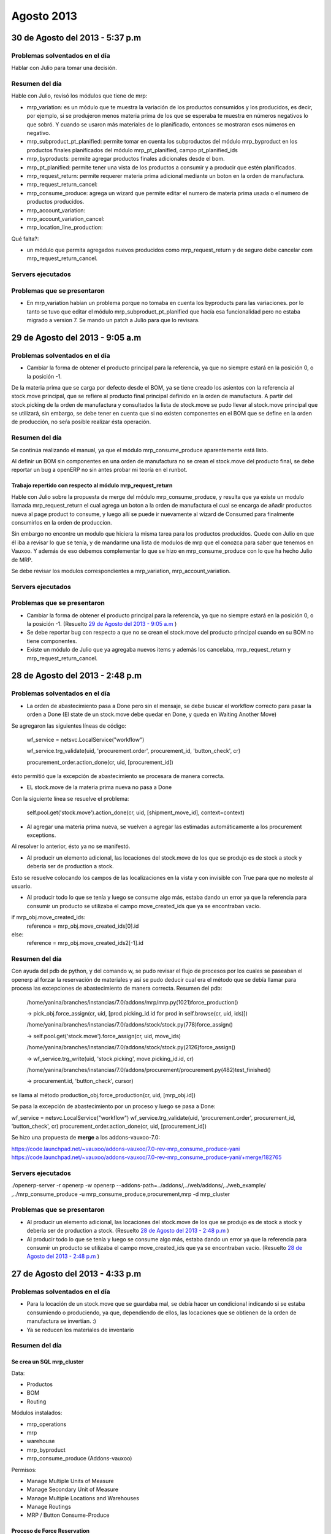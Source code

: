 ===========
Agosto 2013
===========

30 de Agosto del 2013 - 5:37 p.m
--------------------------------

~~~~~~~~~~~~~~~~~~~~~~~~~~~~~~~
Problemas solventados en el día
~~~~~~~~~~~~~~~~~~~~~~~~~~~~~~~

Hablar con Julio para tomar una decisión.

~~~~~~~~~~~~~~~
Resumen del día
~~~~~~~~~~~~~~~
Hable con Julio, revisó los módulos que tiene de mrp:

- mrp_variation: es un módulo que te muestra la variación de los productos consumidos y los
  producidos, es decir, por ejemplo, si se produjeron menos materia prima de los que se esperaba te
  muestra en números negativos lo que sobró. Y cuando se usaron más materiales de lo planificado,
  entonces se mostraran esos números en negativo.
- mrp_subproduct_pt_planified: permite tomar en cuenta los subproductos del módulo mrp_byproduct
  en los productos finales planificados del módulo mrp_pt_planified, campo pt_planified_ids
- mrp_byproducts: permite agregar productos finales adicionales desde el bom.
- mrp_pt_planified: permite tener una vista de los productos a consumir y a producir que estén
  planificados.
- mrp_request_return: permite requerer materia prima adicional mediante un boton en la orden de
  manufactura.
- mrp_request_return_cancel:
- mrp_consume_produce: agrega un wizard que permite editar el numero de materia prima usada o el
  numero de productos producidos.
- mrp_account_variation:
- mrp_account_variation_cancel:
- mrp_location_line_production:

Qué falta?:

- un módulo que permita agregados nuevos producidos como mrp_request_return y de seguro debe
  cancelar com mrp_request_return_cancel.

~~~~~~~~~~~~~~~~~~
Servers ejecutados
~~~~~~~~~~~~~~~~~~

~~~~~~~~~~~~~~~~~~~~~~~~~~~~
Problemas que se presentaron
~~~~~~~~~~~~~~~~~~~~~~~~~~~~

- En mrp_variation habían un problema porque no tomaba en cuenta los byproducts para las
  variaciones. por lo tanto se tuvo que editar el módulo mrp_subproduct_pt_planified que hacía esa
  funcionalidad pero no estaba migrado a version 7. Se mando un patch a Julio para que lo revisara.

29 de Agosto del 2013 - 9:05 a.m
--------------------------------

~~~~~~~~~~~~~~~~~~~~~~~~~~~~~~~
Problemas solventados en el día
~~~~~~~~~~~~~~~~~~~~~~~~~~~~~~~

- Cambiar la forma de obtener el producto principal para la referencia, ya que no siempre
  estará en la posición 0, o la posición -1.

De la materia prima que se carga por defecto desde el BOM, ya se tiene creado los asientos
con la referencia al stock.move principal, que se refiere al producto final principal
definido en la orden de manufactura. A partir del stock.picking de la orden de manufactura y
consultados la lista de stock.move se pudo llevar al stock.move principal que se utilizará,
sin embargo, se debe tener en cuenta que si no existen componentes en el BOM que se define en
la orden de producción, no seŕa posible realizar ésta operación.

~~~~~~~~~~~~~~~
Resumen del día
~~~~~~~~~~~~~~~

Se continúa realizando el manual, ya que el módulo mrp_consume_produce aparentemente está listo.

Al definir un BOM sin componentes en una orden de manufactura no se crean el stock.move del
producto final, se debe reportar un bug a openERP no sin antes probar mi teoría en el runbot.

Trabajo repertido con respecto al módulo mrp_request_return
^^^^^^^^^^^^^^^^^^^^^^^^^^^^^^^^^^^^^^^^^^^^^^^^^^^^^^^^^^^

Hable con Julio sobre la propuesta de merge del módulo mrp_consume_produce, y resulta que ya
existe un modulo llamada mrp_request_return el cual agrega un boton a la orden de manufactura
el cual se encarga de añadir productos nueva al page product to consume, y luego allí se
puede ir nuevamente al wizard de Consumed para finalmente consumirlos en la orden de produccion.

Sin embargo no encontre un modulo que hiciera la misma tarea para los productos producidos.
Quede con Julio en que él iba a revisar lo que se tenía, y de mandarme una lista de modulos de mrp
que el conozca para saber que tenemos en Vauxoo. Y además de eso debemos complementar
lo que se hizo en mrp_consume_produce con lo que ha hecho Julio de MRP.

Se debe revisar los modulos correspondientes a mrp_variation, mrp_account_variation.

~~~~~~~~~~~~~~~~~~
Servers ejecutados
~~~~~~~~~~~~~~~~~~

~~~~~~~~~~~~~~~~~~~~~~~~~~~~
Problemas que se presentaron
~~~~~~~~~~~~~~~~~~~~~~~~~~~~

- Cambiar la forma de obtener el producto principal para la referencia, ya que no siempre
  estará en la posición 0, o la posición -1. (Resuelto `29 de Agosto del 2013 - 9:05 a.m`_ )
- Se debe reportar bug con respecto a que no se crean el stock.move del producto principal
  cuando en su BOM no tiene componentes.
- Existe un módulo de Julio que ya agregaba nuevos items y además los cancelaba, mrp_request_return
  y mrp_request_return_cancel.

28 de Agosto del 2013 - 2:48 p.m
--------------------------------

~~~~~~~~~~~~~~~~~~~~~~~~~~~~~~~
Problemas solventados en el día
~~~~~~~~~~~~~~~~~~~~~~~~~~~~~~~


- La orden de abastecimiento pasa a Done pero sin el mensaje, se debe buscar el workflow
  correcto para pasar la orden a Done (El state de un stock.move debe quedar en Done, 
  y queda en Waiting Another Move)

Se agregaron las siguientes líneas de código:

    wf_service = netsvc.LocalService("workflow")

    wf_service.trg_validate(uid, 'procurement.order', procurement_id, 'button_check', cr)
    
    procurement_order.action_done(cr, uid, [procurement_id])  

ésto permitió que la excepción de abastecimiento se procesara de manera correcta.

- EL stock.move de la materia prima nueva no pasa a Done

Con la siguiente línea se resuelve el problema:

    self.pool.get('stock.move').action_done(cr, uid, [shipment_move_id], context=context) 

- Al agregar una materia prima nueva, se vuelven a agregar las estimadas automáticamente a los
  procurement exceptions.

Al resolver lo anterior, ésto ya no se manifestó.

- Al producir un elemento adicional, las locaciones del stock.move de los que se produjo es de
  stock a stock y deberia ser de production a stock.

Esto se resuelve colocando los campos de las localizaciones en la vista y con invisible con True
para que no moleste al usuario.

- Al producir todo lo que se tenía y luego se consume algo más, estaba dando un error ya que
  la referencia para consumir un producto se utilizaba el campo move_created_ids que ya
  se encontraban vacío.

if mrp_obj.move_created_ids:
    reference = mrp_obj.move_created_ids[0].id
else:
    reference = mrp_obj.move_created_ids2[-1].id

~~~~~~~~~~~~~~~
Resumen del día
~~~~~~~~~~~~~~~

Con ayuda del pdb de python, y del comando w, se pudo revisar el flujo de procesos por los
cuales se paseaban el openerp al forzar la reservación de materiales y así se pudo
deducir cual era el método que se debía llamar para procesa las excepciones de abastecimiento
de manera correcta. Resumen del pdb:

    /home/yanina/branches/instancias/7.0/addons/mrp/mrp.py(1021)force_production()
    
    -> pick_obj.force_assign(cr, uid, [prod.picking_id.id for prod in self.browse(cr, uid, ids)])

    /home/yanina/branches/instancias/7.0/addons/stock/stock.py(778)force_assign()
    
    -> self.pool.get('stock.move').force_assign(cr, uid, move_ids)

    /home/yanina/branches/instancias/7.0/addons/stock/stock.py(2126)force_assign()
    
    -> wf_service.trg_write(uid, 'stock.picking', move.picking_id.id, cr)

    /home/yanina/branches/instancias/7.0/addons/procurement/procurement.py(482)test_finished()
    
    -> procurement.id, 'button_check', cursor)

se llama al método production_obj.force_production(cr, uid, [mrp_obj.id])

Se pasa la excepción de abastecimiento por un proceso y luego se pasa a Done:

wf_service = netsvc.LocalService("workflow")                                    
wf_service.trg_validate(uid, 'procurement.order', procurement_id, 'button_check', cr)
procurement_order.action_done(cr, uid, [procurement_id])  

Se hizo una propuesta de **merge** a los addons-vauxoo-7.0:

https://code.launchpad.net/~vauxoo/addons-vauxoo/7.0-rev-mrp_consume_produce-yani
https://code.launchpad.net/~vauxoo/addons-vauxoo/7.0-rev-mrp_consume_produce-yani/+merge/182765

~~~~~~~~~~~~~~~~~~
Servers ejecutados
~~~~~~~~~~~~~~~~~~

./openerp-server -r openerp -w openerp --addons-path=../addons/,../web/addons/,../web_example/
,../mrp_consume_produce -u mrp_consume_produce,procurement,mrp -d mrp_cluster

~~~~~~~~~~~~~~~~~~~~~~~~~~~~
Problemas que se presentaron
~~~~~~~~~~~~~~~~~~~~~~~~~~~~

- Al producir un elemento adicional, las locaciones del stock.move de los que se produjo es de
  stock a stock y deberia ser de production a stock. (Resuelto `28 de Agosto del 2013 - 2:48 p.m`_ )
- Al producir todo lo que se tenía y luego se consume algo más, estaba dando un error ya que
  la referencia para consumir un producto se utilizaba el campo move_created_ids que ya
  se encontraban vacío. (Resuelto `28 de Agosto del 2013 - 2:48 p.m`_ )

27 de Agosto del 2013 - 4:33 p.m
--------------------------------

~~~~~~~~~~~~~~~~~~~~~~~~~~~~~~~
Problemas solventados en el día
~~~~~~~~~~~~~~~~~~~~~~~~~~~~~~~

- Para la locación de un stock.move que se guardaba mal, se debía hacer un condicional 
  indicando si se estaba consumiendo o produciendo, ya que, dependiendo de ellos, las
  locaciones que se obtienen de la orden de manufactura se invertian. :)
- Ya se reducen los materiales de inventario

~~~~~~~~~~~~~~~
Resumen del día
~~~~~~~~~~~~~~~

Se crea un SQL mrp_cluster
^^^^^^^^^^^^^^^^^^^^^^^^^^

Data:

- Productos
- BOM
- Routing

Módulos instalados:

- mrp_operations
- mrp
- warehouse
- mrp_byproduct
- mrp_consume_produce (Addons-vauxoo)

Permisos:

- Manage Multiple Units of Measure
- Manage Secondary Unit of Measure
- Manage Multiple Locations and Warehouses
- Manage Routings
- MRP / Button Consume-Produce


Proceso de Force Reservation
^^^^^^^^^^^^^^^^^^^^^^^^^^^^
Modelo: mrp.production
Método: force_production
>
Modelo: stock.picking
Método: force_assing
>
Modelo: stock.move
Metodo: force_assing

No encontre nada que tuviera que ver con pasar el orden de abastecimientos a done
sin embargo se llamo a un metodo  procurement_order.action_done(cr, uid, [procurement_id])
que permitio colocar la orden de abastecimiento en Done, pero el campo de message se queda 
vacío cuando debería decir Products reserved from stock. el único método que edita
ese mensaje es action_move_assigned() en procurement/procurement.py, pero no consigo
donde se llama ese método.

Necesito saber el workflow que se genera al forzar la resevación para poder llevar a Done
la orden de abastecimiento del producto adicional y ademñas de eso necesito pasar el stock.move
a Done.

~~~~~~~~~~~~~~~~~~
Servers ejecutados
~~~~~~~~~~~~~~~~~~

./openerp-server -r openerp -w openerp 
--addons-path=../addons/,../web/addons/,../web_example/,../mrp_consume_produce -u
mrp_consume_produce,procurement,mrp -d mrp_cluster

~~~~~~~~~~~~~~~~~~~~~~~~~~~~
Problemas que se presentaron
~~~~~~~~~~~~~~~~~~~~~~~~~~~~

- Al agregar una materia prima nueva, se vuelven a agregar las estimadas automáticamente a los
  procurement exceptions (Resuelto `28 de Agosto del 2013 - 2:48 p.m`_) 
- La orden de abastecimiento pasa a Done pero sin el mensaje, se debe buscar el workflow
  correcto para pasar la orden a Done (El state de un stock.move debe quedar en Done, 
  y queda en Waiting Another Move) (Resuelto `28 de Agosto del 2013 - 2:48 p.m`_)
- EL stock.move de la materia prima nueva no pasa a Done (Resuelto `28 de Agosto del 2013 - 2:48 p.m`_ )

26 de Agosto del 2013 - 5:28 p.m
--------------------------------

~~~~~~~~~~~~~~~
Resumen del día
~~~~~~~~~~~~~~~

Ya se crean los consumibles en el move_lines2, el poblemas es que en los stock.moves
no se están creando bien las localizaciones, es decir, el shipment_move_id que corresponde al
sotck.move en rojo no se esta colocando en state DOne, y el consume_move_id tiene
la localizacion de origen mala, debería ser Stock, y está recibiendo Production.

~~~~~~~~~~~~~~~~~~~~~~~~~~~~
Problemas que se presentaron
~~~~~~~~~~~~~~~~~~~~~~~~~~~~

- El state de un stock.move debe quedar en Done, y queda en Waiting Another Move
- La locacion de un stock.move está mal (Resuelto `27 de Agosto del 2013 - 4:33 p.m`_) 
- Nunca se reduce los materiales nuevos de inventario (Resuelto `27 de Agosto del 2013 - 4:33 p.m`_)

24 de Agosto del 2013 - 8:51 p.m
--------------------------------

~~~~~~~~~~~~~~~
Resumen del día
~~~~~~~~~~~~~~~

Haciendo tarea de cluster 106, haciendo el manual de manufactura para explicar esta tarea 106,
para el manual se explica el modulo mrp_consume_produce de Julio, en el cual
hay ciertos errores al consumir y al producir nuevos items con respecto
al movimiento de inventario o stock.move quedé, arreglando el módulo. Se
debe agregar el stock.move al consumir, revisar código de addons/mrp/mrp.py
linea 962.

./openerp-server -r openerp -w openerp --addons-path=../addons/,../web/addons/,../web_example/,../mrp_consume_produce -u mrp_consume_produce -d mrp_cluster

~~~~~~~~~~~~~~~~~~~~~~~~~~~~~~~
Problemas solventados en el día
~~~~~~~~~~~~~~~~~~~~~~~~~~~~~~~

Ya logra crear los stock.moves para lo que se produce y lo que se consume
